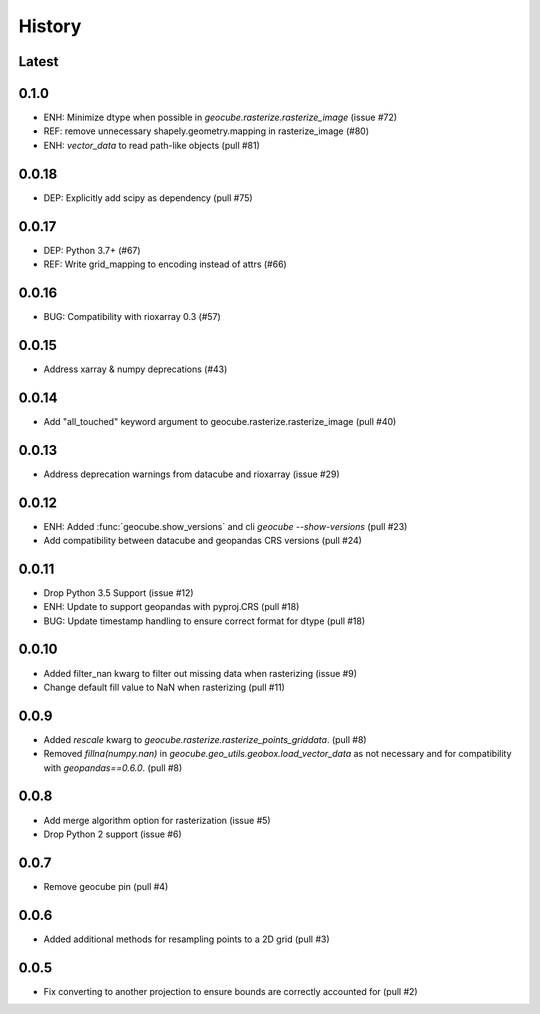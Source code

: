 History
=======

Latest
-------


0.1.0
------
- ENH: Minimize dtype when possible in `geocube.rasterize.rasterize_image` (issue #72)
- REF: remove unnecessary shapely.geometry.mapping in rasterize_image (#80)
- ENH: `vector_data` to read path-like objects (pull #81)

0.0.18
------
- DEP: Explicitly add scipy as dependency (pull #75)

0.0.17
------
- DEP: Python 3.7+ (#67)
- REF: Write grid_mapping to encoding instead of attrs (#66)

0.0.16
------
- BUG: Compatibility with rioxarray 0.3 (#57)

0.0.15
------
- Address xarray & numpy deprecations (#43)

0.0.14
------
- Add "all_touched" keyword argument to geocube.rasterize.rasterize_image (pull #40)

0.0.13
------
- Address deprecation warnings from datacube and rioxarray (issue #29)

0.0.12
------
- ENH: Added :func:`geocube.show_versions` and cli `geocube --show-versions` (pull #23)
- Add compatibility between datacube and geopandas CRS versions (pull #24)

0.0.11
------
- Drop Python 3.5 Support (issue #12)
- ENH: Update to support geopandas with pyproj.CRS (pull #18)
- BUG: Update timestamp handling to ensure correct format for dtype (pull #18)

0.0.10
------
- Added filter_nan kwarg to filter out missing data when rasterizing (issue #9)
- Change default fill value to NaN when rasterizing (pull #11)

0.0.9
-----
- Added `rescale` kwarg to `geocube.rasterize.rasterize_points_griddata`. (pull #8)
- Removed `fillna(numpy.nan)` in `geocube.geo_utils.geobox.load_vector_data` as not necessary
  and for compatibility with `geopandas==0.6.0`. (pull #8)

0.0.8
-----
- Add merge algorithm option for rasterization (issue #5)
- Drop Python 2 support (issue #6)

0.0.7
-----
- Remove geocube pin (pull #4)

0.0.6
-----
- Added additional methods for resampling points to a 2D grid (pull #3)

0.0.5
-----
- Fix converting to another projection to ensure bounds are correctly accounted for (pull #2)

